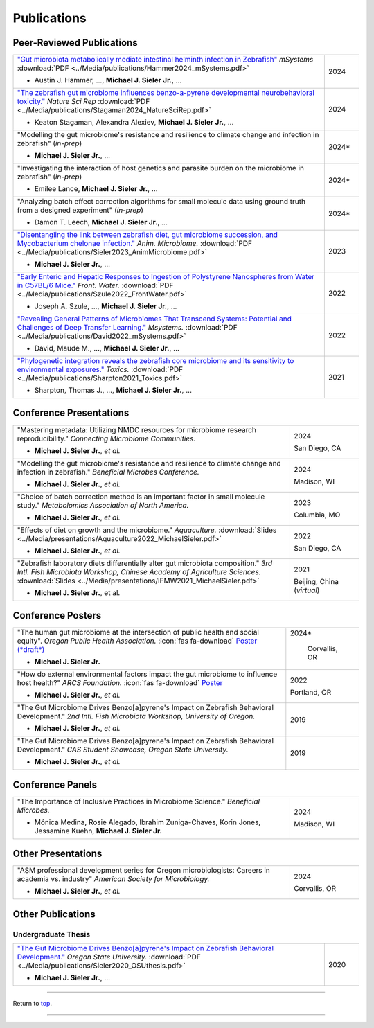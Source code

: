 .. _Top:


Publications
============

Peer-Reviewed Publications
--------------------------

.. list-table::
   :widths: 90 10

   * - `"Gut microbiota metabolically mediate intestinal helminth infection in Zebrafish" <https://journals.asm.org/doi/10.1128/msystems.00545-24>`_ *mSystems* :download:`PDF <../Media/publications/Hammer2024_mSystems.pdf>`

       - Austin J. Hammer, ..., **Michael J. Sieler Jr.**, ...
     - 2024
   * - `"The zebrafish gut microbiome influences benzo-a-pyrene developmental neurobehavioral toxicity." <https://www.nature.com/articles/s41598-024-65610-3>`_ *Nature Sci Rep* :download:`PDF <../Media/publications/Stagaman2024_NatureSciRep.pdf>`

       - Keaton Stagaman, Alexandra Alexiev, **Michael J. Sieler Jr.**, ...
     - 2024
   * - "Modelling the gut microbiome's resistance and resilience to climate change and infection in zebrafish" (*in-prep*)

       - **Michael J. Sieler Jr.**, ... 
     - 2024*
   * - "Investigating the interaction of host genetics and parasite burden on the microbiome in zebrafish" (*in-prep*)

       - Emilee Lance, **Michael J. Sieler Jr.**, ...
     - 2024*
   * - "Analyzing batch effect correction algorithms for small molecule data using ground truth from a designed experiment" (*in-prep*)

       - Damon T. Leech, **Michael J. Sieler Jr.**, ...
     - 2024*
   * - `"Disentangling the link between zebrafish diet, gut microbiome succession, and Mycobacterium chelonae infection." <https://rdcu.be/djX1r>`_ *Anim. Microbiome.* :download:`PDF <../Media/publications/Sieler2023_AnimMicrobiome.pdf>`

       - **Michael J. Sieler Jr.**, ...
     - 2023
   * - `"Early Enteric and Hepatic Responses to Ingestion of Polystyrene Nanospheres from Water in C57BL/6 Mice." <https://bit.ly/3OyI7oi>`_ *Front. Water.* :download:`PDF <../Media/publications/Szule2022_FrontWater.pdf>`

       - Joseph A. Szule, ..., **Michael J. Sieler Jr.**, ...
     - 2022
   * - `"Revealing General Patterns of Microbiomes That Transcend Systems: Potential and Challenges of Deep Transfer Learning." <https://bit.ly/3IXaefQ>`_ *Msystems.* :download:`PDF <../Media/publications/David2022_mSystems.pdf>`

       - David, Maude M., ..., **Michael J. Sieler Jr.**, ...
     - 2022
   * - `"Phylogenetic integration reveals the zebrafish core microbiome and its sensitivity to environmental exposures." <https://bit.ly/3BaF7LX>`_ *Toxics.* :download:`PDF <../Media/publications/Sharpton2021_Toxics.pdf>`

       - Sharpton, Thomas J., ..., **Michael J. Sieler Jr.**, ...
     - 2021


Conference Presentations
------------------------

.. list-table::
   :widths: 80 20

   * - "Mastering metadata: Utilizing NMDC resources for microbiome research reproducibility." *Connecting Microbiome Communities.*

       - **Michael J. Sieler Jr.**, *et al.*
     - 2024

       San Diego, CA
   * - "Modelling the gut microbiome's resistance and resilience to climate change and infection in zebrafish." *Beneficial Microbes Conference.*

       - **Michael J. Sieler Jr.**, *et al.*
     - 2024

       Madison, WI
   * - "Choice of batch correction method is an important factor in small molecule study." *Metabolomics Association of North America.*

       - **Michael J. Sieler Jr.**, *et al.*
     - 2023

       Columbia, MO
   * - "Effects of diet on growth and the microbiome." *Aquaculture.* :download:`Slides <../Media/presentations/Aquaculture2022_MichaelSieler.pdf>`

       - **Michael J. Sieler Jr.**, *et al.*
     - 2022

       San Diego, CA
   * - "Zebrafish laboratory diets differentially alter gut microbiota composition." *3rd Intl. Fish Microbiota Workshop, Chinese Academy of Agriculture Sciences.* :download:`Slides <../Media/presentations/IFMW2021_MichaelSieler.pdf>`

       - **Michael J. Sieler Jr.**, et al.
     - 2021

       Beijing, China (*virtual*)


Conference Posters
------------------

.. list-table::
   :widths: 80 20

   * - "The human gut microbiome at the intersection of public health and social equity". *Oregon Public Health Association.* :icon:`fas fa-download` `Poster (*draft*) <../Publications/Presentations/OPHA_Poster2024.html>`_

       - **Michael J. Sieler Jr.**
     - 2024*
     
        Corvallis, OR
   * - "How do external environmental factors impact the gut microbiome to influence host health?" *ARCS Foundation.* :icon:`fas fa-download` `Poster <../Publications/Presentations/ARCS_Poster2022.html>`_

       - **Michael J. Sieler Jr.**, *et al.*
     - 2022

       Portland, OR
   * - "The Gut Microbiome Drives Benzo[a]pyrene's Impact on Zebrafish Behavioral Development." *2nd Intl. Fish Microbiota Workshop, University of Oregon.*

       - **Michael J. Sieler Jr.**, *et al.*
     - 2019
   * - "The Gut Microbiome Drives Benzo[a]pyrene's Impact on Zebrafish Behavioral Development." *CAS Student Showcase, Oregon State University.*

       - **Michael J. Sieler Jr.**, *et al.*
     - 2019

Conference Panels
-----------------

.. list-table::
   :widths: 80 20

   * - "The Importance of Inclusive Practices in Microbiome Science." *Beneficial Microbes.*

       - Mónica Medina, Rosie Alegado, Ibrahim Zuniga-Chaves, Korin Jones, Jessamine Kuehn, **Michael J. Sieler Jr.**
     - 2024
     
       Madison, WI

Other Presentations
-------------------

.. list-table::
   :widths: 80 20

   * - "ASM professional development series for Oregon microbiologists: Careers in academia vs. industry" *American Society for Microbiology.*

       - **Michael J. Sieler Jr.**, *et al.*
     - 2024

       Corvallis, OR


Other Publications
------------------

Undergraduate Thesis
""""""""""""""""""""

.. list-table::
   :widths: 90 10

   * - `"The Gut Microbiome Drives Benzo[a]pyrene's Impact on Zebrafish Behavioral Development." <https://bit.ly/3v3VndE>`_ *Oregon State University.* :download:`PDF <../Media/publications/Sieler2020_OSUthesis.pdf>`

       - **Michael J. Sieler Jr.**, ... 
     - 2020


------

Return to `top`_.

------
